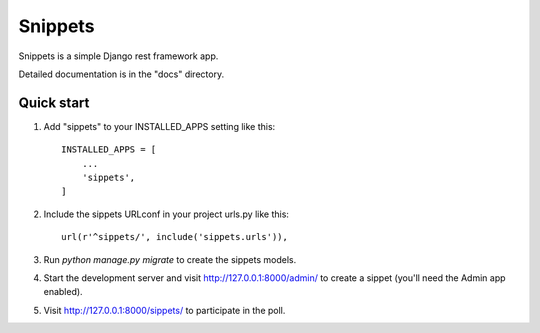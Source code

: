=====
Snippets
=====

Snippets is a simple Django rest framework app.

Detailed documentation is in the "docs" directory.

Quick start
-----------

1. Add "sippets" to your INSTALLED_APPS setting like this::

    INSTALLED_APPS = [
        ...
        'sippets',
    ]

2. Include the sippets URLconf in your project urls.py like this::

    url(r'^sippets/', include('sippets.urls')),

3. Run `python manage.py migrate` to create the sippets models.

4. Start the development server and visit http://127.0.0.1:8000/admin/
   to create a sippet (you'll need the Admin app enabled).

5. Visit http://127.0.0.1:8000/sippets/ to participate in the poll.